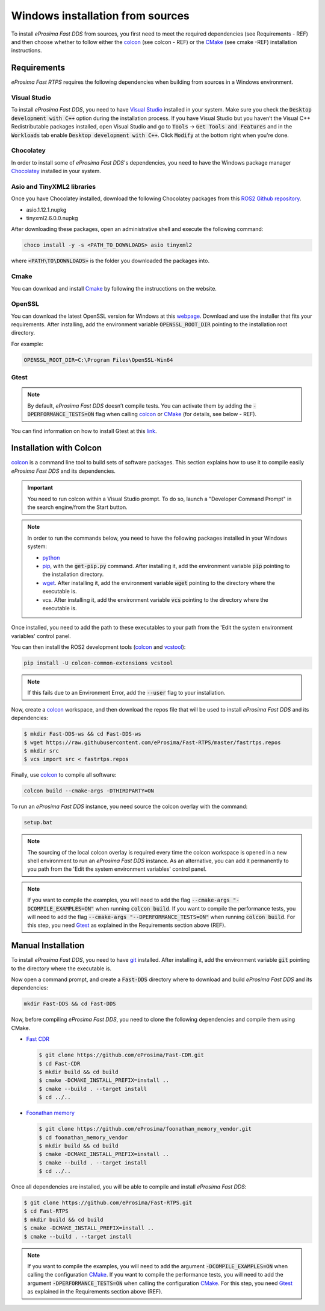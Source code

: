 .. _windows_sources:

Windows installation from sources
=================================

To install *eProsima Fast DDS* from sources, you first need to meet the required dependencies (see Requirements - REF)
and then choose whether to follow either the colcon_ (see colcon - REF) or the CMake_ (see cmake -REF)
installation instructions.

Requirements
------------

*eProsima Fast RTPS* requires the following dependencies when building from sources in a Windows environment.

Visual Studio
^^^^^^^^^^^^^

To install *eProsima Fast DDS*, you need to have `Visual Studio <https://visualstudio.microsoft.com/>`_ installed in
your system. Make sure you check the :code:`Desktop development with C++` option during the installation process.
If you have Visual Studio but you haven’t the Visual C++ Redistributable packages installed,
open Visual Studio and go to :code:`Tools` -> :code:`Get Tools and Features` and in the :code:`Workloads` tab enable
:code:`Desktop development with C++`. Click :code:`Modify` at the bottom right when you're done.

Chocolatey
^^^^^^^^^^

In order to install some of *eProsima Fast DDS*'s dependencies, you need to have the Windows package
manager Chocolatey_ installed in your system.

Asio and TinyXML2 libraries
^^^^^^^^^^^^^^^^^^^^^^^^^^^

Once you have Chocolatey installed, download the following Chocolatey packages from this
`ROS2 Github repository <https://github.com/ros2/choco-packages/releases/tag/2020-02-24>`_.

* asio.1.12.1.nupkg
* tinyxml2.6.0.0.nupkg

After downloading these packages, open an administrative shell and execute the following command:

.. code-block:: bash

    choco install -y -s <PATH_TO_DOWNLOADS> asio tinyxml2

where :code:`<PATH\TO\DOWNLOADS>` is the folder you downloaded the packages into.

Cmake
^^^^^

You can download and install Cmake_ by following the instrucctions on the website.

OpenSSL
^^^^^^^

You can download the latest OpenSSL version for Windows at this webpage_.
Download and use the installer that fits your requirements.
After installing, add the environment variable :code:`OPENSSL_ROOT_DIR` pointing to the installation root directory.

For example:

.. code-block:: bash

   OPENSSL_ROOT_DIR=C:\Program Files\OpenSSL-Win64

Gtest
^^^^^

.. note::

    By default, *eProsima Fast DDS* doesn’t compile tests.
    You can activate them by adding the :code:`-DPERFORMANCE_TESTS=ON` flag when calling colcon_ or CMake_
    (for details, see below - REF).

You can find information on how to install Gtest at this `link <https://github.com/google/googletest>`_.

Installation with Colcon
------------------------

colcon_ is a command line tool to build sets of software packages.
This section explains how to use it to compile easily *eProsima Fast DDS* and its dependencies.

.. important::

    You need to run colcon within a Visual Studio prompt. To do so, launch a "Developer Command Prompt" in the
    search engine/from the Start button.

.. note::

    In order to run the commands below, you need to have the following packages installed in your Windows system:

    * python_
    * pip_, with the :code:`get-pip.py` command. After installing it, add the environment variable :code:`pip`
      pointing to the installation directory.
    * wget_. After installing it, add the environment variable :code:`wget` pointing to the directory where the
      executable is.
    * vcs. After installing it, add the environment variable :code:`vcs` pointing to the directory where the
      executable is.

Once installed, you need to add the path to these executables to your path from the
'Edit the system environment variables' control panel.

You can then install the ROS2 development tools (colcon_ and vcstool_):

.. code-block:: bash

    pip install -U colcon-common-extensions vcstool

.. note::

    If this fails due to an Environment Error, add the :code:`--user` flag to your installation.

Now, create a colcon_ workspace, and then download the repos file that will be used to install *eProsima Fast DDS* and
its dependencies:

.. code-block:: bash

    $ mkdir Fast-DDS-ws && cd Fast-DDS-ws
    $ wget https://raw.githubusercontent.com/eProsima/Fast-RTPS/master/fastrtps.repos
    $ mkdir src
    $ vcs import src < fastrtps.repos

Finally, use colcon_ to compile all software:

.. code-block:: bash

    colcon build --cmake-args -DTHIRDPARTY=ON

To run an *eProsima Fast DDS* instance, you need source the colcon overlay with the command:

.. code-block:: bash

    setup.bat

.. note::

    The sourcing of the local colcon overlay is required every time the colcon workspace is opened in a new shell
    environment to run an *eProsima Fast DDS* instance.
    As an alternative, you can add it permanently to you path from the 'Edit the system environment variables' control
    panel.


.. note::

    If you want to compile the examples, you will need to add the flag
    :code:`--cmake-args "-DCOMPILE_EXAMPLES=ON"` when running :code:`colcon build`.
    If you want to compile the performance tests, you will need to add the flag
    :code:`--cmake-args "--DPERFORMANCE_TESTS=ON"` when running :code:`colcon build`.
    For this step, you need Gtest_ as explained in the Requirements section above (REF).


Manual Installation
-------------------

To install *eProsima Fast DDS*, you need to have git_ installed. After installing it, add the environment variable
:code:`git` pointing to the directory where the executable is.

Now open a command prompt, and create a :code:`Fast-DDS` directory where to download and build *eProsima Fast DDS* and
its dependencies:

.. code-block:: bash

    mkdir Fast-DDS && cd Fast-DDS

Now, before compiling *eProsima Fast DDS*, you need to clone the following dependencies and compile them using CMake.

* `Fast CDR <https://github.com/eProsima/Fast-CDR.git>`_

  .. code-block:: bash

      $ git clone https://github.com/eProsima/Fast-CDR.git
      $ cd Fast-CDR
      $ mkdir build && cd build
      $ cmake -DCMAKE_INSTALL_PREFIX=install ..
      $ cmake --build . --target install
      $ cd ../..

* `Foonathan memory <https://github.com/foonathan/memory>`_

  .. code-block:: bash

      $ git clone https://github.com/eProsima/foonathan_memory_vendor.git
      $ cd foonathan_memory_vendor
      $ mkdir build && cd build
      $ cmake -DCMAKE_INSTALL_PREFIX=install ..
      $ cmake --build . --target install
      $ cd ../..

Once all dependencies are installed, you will be able to compile and install *eProsima Fast DDS*:

.. code-block:: bash

    $ git clone https://github.com/eProsima/Fast-RTPS.git
    $ cd Fast-RTPS
    $ mkdir build && cd build
    $ cmake -DCMAKE_INSTALL_PREFIX=install ..
    $ cmake --build . --target install

.. note::

    If you want to compile the examples, you will need to add the argument :code:`-DCOMPILE_EXAMPLES=ON` when calling
    the configuration CMake_.
    If you want to compile the performance tests, you will need to add the argument
    :code:`-DPERFORMANCE_TESTS=ON` when calling the configuration CMake_.
    For this step, you need Gtest_ as explained in the Requirements section above (REF).



.. External links

.. _colcon: https://colcon.readthedocs.io/en/released/
.. _CMake: https://cmake.org
.. _Gtest: https://github.com/google/googletest
.. _Chocolatey: https://chocolatey.org
.. _webpage: https://slproweb.com/products/Win32OpenSSL.html
.. _python: https://www.python.org/downloads/windows/
.. _pip: ??
.. _wget: https://www.gnu.org/software/wget/
.. _vcstool: https://pypi.org/project/vcstool/
.. _git: https://git-scm.com/download/win
